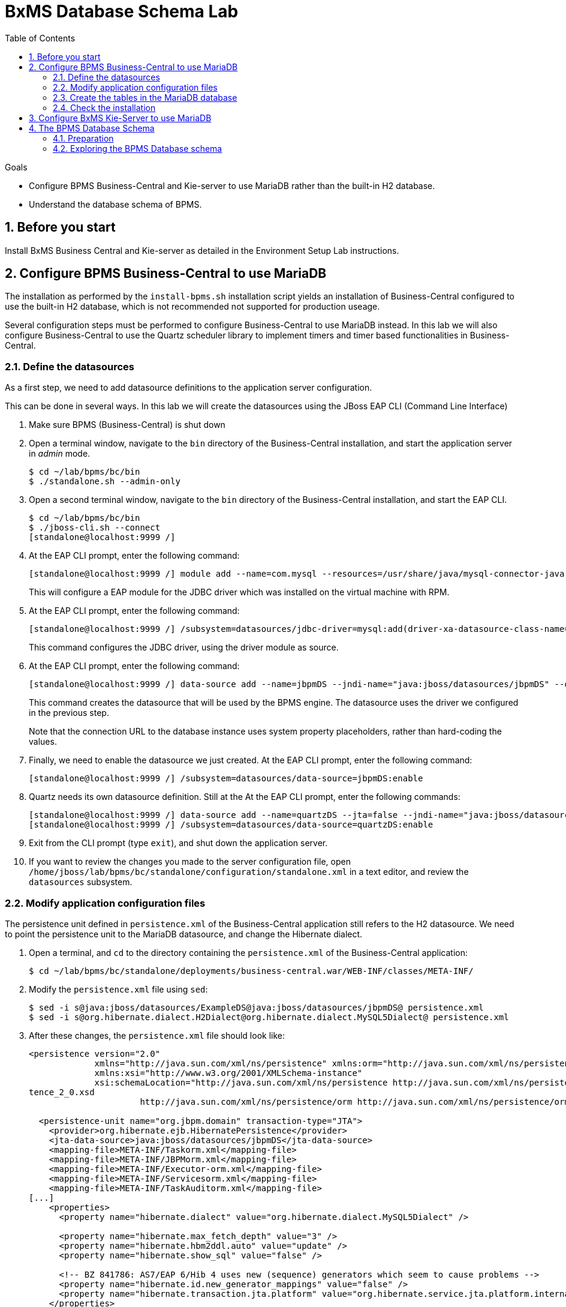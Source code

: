 :scrollbar:
:data-uri:
:toc2:

= BxMS Database Schema Lab

.Goals

* Configure BPMS Business-Central and Kie-server to use MariaDB rather than the built-in H2 database.
* Understand the database schema of BPMS.

:numbered:

== Before you start

Install BxMS Business Central and Kie-server as detailed in the Environment Setup Lab instructions.

== Configure BPMS Business-Central to use MariaDB

The installation as performed by the `install-bpms.sh` installation script yields an installation of Business-Central configured to use the built-in H2 database, which is not recommended not supported for production useage.

Several configuration steps must be performed to configure Business-Central to use MariaDB instead. In this lab we will also configure Business-Central to use the Quartz scheduler library to implement timers and timer based functionalities in Business-Central.

=== Define the datasources

As a first step, we need to add datasource definitions to the application server configuration.

This can be done in several ways. In this lab we will create the datasources using the JBoss EAP CLI (Command Line Interface)

. Make sure BPMS (Business-Central) is shut down
. Open a terminal window, navigate to the `bin` directory of the Business-Central installation, and start the application server in _admin_ mode.
+
----
$ cd ~/lab/bpms/bc/bin
$ ./standalone.sh --admin-only
----
. Open a second terminal window, navigate to the `bin` directory of the Business-Central installation, and start the EAP CLI.
+
----
$ cd ~/lab/bpms/bc/bin
$ ./jboss-cli.sh --connect
[standalone@localhost:9999 /]
----
. At the EAP CLI prompt, enter the following command:
+
----
[standalone@localhost:9999 /] module add --name=com.mysql --resources=/usr/share/java/mysql-connector-java.jar --dependencies=javax.api,javax.transaction.api
----
+
This will configure a EAP module for the JDBC driver which was installed on the virtual machine with RPM.
. At the EAP CLI prompt, enter the following command:
+
----
[standalone@localhost:9999 /] /subsystem=datasources/jdbc-driver=mysql:add(driver-xa-datasource-class-name=com.mysql.jdbc.jdbc2.optional.MysqlXADataSource,driver-name=mysql,driver-module-name=com.mysql
----
+
This command configures the JDBC driver, using the driver module as source.
. At the EAP CLI prompt, enter the following command:
+
----
[standalone@localhost:9999 /] data-source add --name=jbpmDS --jndi-name="java:jboss/datasources/jbpmDS" --driver-name=mysql --user-name=jboss --password=jboss --exception-sorter-class-name=org.jboss.jca.adapters.jdbc.extensions.mysql.MySQLExceptionSorter --valid-connection-checker-class-name=org.jboss.jca.adapters.jdbc.extensions.mysql.MySQLValidConnectionChecker --connection-url="jdbc:mysql://${mysql.host.ip}:${mysql.host.port}/${mysql.bpms.schema}?transformedBitIsBoolean=true&sessionVariables=storage_engine=InnoDB"
----
+
This command creates the datasource that will be used by the BPMS engine. The datasource uses the driver we configured in the previous step.
+
Note that the connection URL to the database instance uses system property placeholders, rather than hard-coding the values.
. Finally, we need to enable the datasource we just created. At the EAP CLI prompt, enter the following command:
+
----
[standalone@localhost:9999 /] /subsystem=datasources/data-source=jbpmDS:enable
----
. Quartz needs its own datasource definition. Still at the At the EAP CLI prompt, enter the following commands:
+
----
[standalone@localhost:9999 /] data-source add --name=quartzDS --jta=false --jndi-name="java:jboss/datasources/quartzDS" --driver-name=mysql --user-name=jboss --password=jboss --exception-sorter-class-name=org.jboss.jca.adapters.jdbc.extensions.mysql.MySQLExceptionSorter --valid-connection-checker-class-name=org.jboss.jca.adapters.jdbc.extensions.mysql.MySQLValidConnectionChecker --connection-url="jdbc:mysql://${mysql.host.ip}:${mysql.host.port}/${mysql.bpms.schema}?transformedBitIsBoolean=true&sessionVariables=storage_engine=InnoDB"
[standalone@localhost:9999 /] /subsystem=datasources/data-source=quartzDS:enable
----
. Exit from the CLI prompt (type `exit`), and shut down the application server.
. If you want to review the changes you made to the server configuration file, open `/home/jboss/lab/bpms/bc/standalone/configuration/standalone.xml` in a text editor, and review the `datasources` subsystem.

=== Modify application configuration files

The persistence unit defined in `persistence.xml` of the Business-Central application still refers to the H2 datasource. We need to point the persistence unit to the MariaDB datasource, and change the Hibernate dialect.

. Open a terminal, and `cd` to the directory containing the `persistence.xml` of the Business-Central application:
+
----
$ cd ~/lab/bpms/bc/standalone/deployments/business-central.war/WEB-INF/classes/META-INF/
----
. Modify the `persistence.xml` file using `sed`:
+
----
$ sed -i s@java:jboss/datasources/ExampleDS@java:jboss/datasources/jbpmDS@ persistence.xml
$ sed -i s@org.hibernate.dialect.H2Dialect@org.hibernate.dialect.MySQL5Dialect@ persistence.xml
----
. After these changes, the `persistence.xml` file should look like:
+
----
<persistence version="2.0"
             xmlns="http://java.sun.com/xml/ns/persistence" xmlns:orm="http://java.sun.com/xml/ns/persistence/orm"
             xmlns:xsi="http://www.w3.org/2001/XMLSchema-instance"
             xsi:schemaLocation="http://java.sun.com/xml/ns/persistence http://java.sun.com/xml/ns/persistence/persis
tence_2_0.xsd
                      http://java.sun.com/xml/ns/persistence/orm http://java.sun.com/xml/ns/persistence/orm_2_0.xsd">

  <persistence-unit name="org.jbpm.domain" transaction-type="JTA">
    <provider>org.hibernate.ejb.HibernatePersistence</provider>
    <jta-data-source>java:jboss/datasources/jbpmDS</jta-data-source>
    <mapping-file>META-INF/Taskorm.xml</mapping-file>
    <mapping-file>META-INF/JBPMorm.xml</mapping-file>
    <mapping-file>META-INF/Executor-orm.xml</mapping-file>
    <mapping-file>META-INF/Servicesorm.xml</mapping-file>
    <mapping-file>META-INF/TaskAuditorm.xml</mapping-file>
[...]
    <properties>
      <property name="hibernate.dialect" value="org.hibernate.dialect.MySQL5Dialect" />

      <property name="hibernate.max_fetch_depth" value="3" />
      <property name="hibernate.hbm2ddl.auto" value="update" />
      <property name="hibernate.show_sql" value="false" />

      <!-- BZ 841786: AS7/EAP 6/Hib 4 uses new (sequence) generators which seem to cause problems -->
      <property name="hibernate.id.new_generator_mappings" value="false" />
      <property name="hibernate.transaction.jta.platform" value="org.hibernate.service.jta.platform.internal.JBossAppServerJtaPlatform" />
    </properties>
  </persistence-unit>
----
. The Dashboard application also has a reference to the H2 datasource that needs to be changed. In a terminal, and `cd` to the directory containing the `jboss-web.xml` of the Dashboard application:
+
----
$ cd ~/lab/bpms/bc/standalone/deployments/dashbuilder.war/WEB-INF/
----
. Change the reference to `ExampleDS` using `sed`:
+
----
$ sed -i s@java:jboss/datasources/ExampleDS@java:jboss/datasources/jbpmDS@ jboss-web.xml
----
. After the change, the `jboss-web.xml` file should look like:
+
----
<jboss-web>
    <context-root>/dashbuilder</context-root>
    <resource-ref>
        <res-ref-name>jdbc/dashbuilder</res-ref-name>
        <res-type>javax.sql.DataSource</res-type>
        <jndi-name>java:jboss/datasources/jbpmDS</jndi-name>
    </resource-ref>

    <!--
        Use by default the JBoss EAP security domain.
        In order to access as superuser to the Dashboard Builder app you must create a user with login="root".
        (Users can be registered using the bin/add-user.sh command)

        If you choose to use a custom security domain then you should define it into the
        <jboss-eap-home>/standalone/configuration/standalone.xml file.
     -->
    <security-domain>other</security-domain>

</jboss-web>
----
. To use the Quartz library, we also need to provide a Quartz properties file, which will be used by the Quartz library to configure itself. +
A Quartz properties has been provided on the virtual machine in the `/opt/install/scripts/bpms/quartz` directory. +
Review the `quartz.properties` configuration file. More details on how to configure quartz can be found at http://www.quartz-scheduler.org/documentation. BPMS uses version 1.8.5 of the Quartz library.

=== Create the tables in the MariaDB database

Creating the BPMS database tables in the database is not strictly necessary. The BPMS engine leverages JPA, and as such the database tables can be created on the fly at server startup. However it is recommended to use the provided DDL scripts to create the database upfront, as these DDL scripts also contain definitions for indexes that won't be created if we let JPA handle the database creation. +
Also, in an enterprise environment the user associated with the datasource often won't have create table privileges, which makes it mandatory to create the tables upfront. +
If we use quartz as implementation for timers, we need also to create the Quartz tables (these cannot be created automatically at server startup).

The DDL scripts for BPMS are included in the _BPMS Supplementary Tools_ package, which can be downloaded from the CSP. It contains DDL scripts for MySQL and PostgreSQL, as wel as DB2, Oracle, SQLServer and Sybase.

The DDL scripts for MySQL/MariaDB have been added to the lab virtual machine, in the `/opt/install/scripts/bpms/ddl` directory.

. In a terminal window, login into MariaDB:
+
----
$ mysql --user=root
----
. Create the database for Business-Central, and grant privileges to the `jboss` user (this is the user we defined in the datasource). Once done, exit from the mysql prompt.
+
----
MariaDB [(none)]> CREATE DATABASE IF NOT EXISTS bpmsbc;
MariaDB [(none)]> GRANT ALL ON bpmsbc.* TO 'jboss'@'localhost' IDENTIFIED BY 'jboss';
MariaDB [(none)]> GRANT ALL ON bpmsbc.* TO 'jboss'@'%' IDENTIFIED BY 'jboss';
MariaDB [(none)]> exit
----
. Create the BPMS database tables using the ddl scripts:
+
----
$ mysql --user=jboss --password=jboss bpmsbc < /opt/install/scripts/bpms/ddl/mysql5-jbpm-schema.sql
$ mysql --user=jboss --password=jboss bpmsbc < /opt/install/scripts/bpms/ddl/mysql5-dashbuilder-schema.sql
$ mysql --user=jboss --password=jboss bpmsbc < /opt/install/scripts/bpms/ddl/quartz_tables_mysql.sql
----

=== Check the installation

Now we can start the Business-Central instance and validate our configuration.

. In a terminal window, `cd` to `home/jboss/lab/bpms/bc`.
. Open the `bin/standalone.conf` file for editing:
+
----
$ pluma bin/standalone.conf
----
. In the `standalone.conf`, the system properties for the MariaDB database have already been added (around line 77). +
However, to configure the BPMS engine to use Quartz, we need to point the `org.quartz.properties` system variable to the Quartz properties file. +
At the end of the file, add the following line:
+
----
JAVA_OPTS="$JAVA_OPTS -Dorg.quartz.properties=/opt/install/scripts/bpms/quartz/quartz.properties"
----
+
Save the file.
. To start the server:
+
----
$ ./bin/standalone.sh
----
. The server should start without errors.

== Configure BxMS Kie-Server to use MariaDB

The steps required to configure Kie-server to use MariaDB rather than the built-in H2 database are similar to what we needed to do for Business-Central.

The difference lies in the fact that there is no `persistence.xml` configuration file we need to adapt. With Kie-server, the persistence unit is built programmatically when the BPM extension is started. Configuration is provided through system properties.

. Repeat the steps performed above to define the datasource, but now use the KIE-server installation that you can find in `home/jboss/lab/bpms/kie-server`. +
Remember we use a port offset of 150 to launch Kie-server. So to connect to the server from the CLI, use the following command:
+
----
$ ./jboss-cli.sh --connect --controller=127.0.0.1:10149
----
. Repeat the steps to create the tables in the database, but this time create and use the `bpmskieserver` schema. As Kie-server does not use Dashbuilder, there is no need to import the dashboard tables.
. Open the `/home/jboss/lab/bpms/kie-server/bin/standalone.conf` file for editing. At the bottom of the file, add the following lines:
+
----
JAVA_OPTS="$JAVA_OPTS -Dorg.kie.server.persistence.ds=java:jboss/datasources/jbpmDS"
JAVA_OPTS="$JAVA_OPTS -Dorg.kie.server.persistence.dialect=org.hibernate.dialect.MySQL5Dialect"
JAVA_OPTS="$JAVA_OPTS -Dorg.quartz.properties=/opt/install/scripts/bpms/quartz/quartz.properties"
----
+
Save the file.
. Start the server and make sure there are no errors in the logs

== The BPMS Database Schema

In the second part of this we will explore the BPMS database schema. We'll use some very simple example processes to illustrate where and how data is stored in the BPMS database.

=== Preparation

. Clone the lab project from github. +
In a terminal window, `cd` to the `lab` folder and issue the following command:
+
----
$ cd ~/lab
$ git clone https://github.com/gpe-mw-training/bxms-advanced-infrastructure-lab
----
. Build and install the project kjar into the local maven repository:
+
----
$ cd ~/lab/bxms-advanced-infrastructure-lab/process-kjar
$ mvn clean install
----
. Create a user `user1` belonging to group `group1` in Kie-server. We will use this user to work with User Tasks in our sample processes. +
In a terminal window, `cd` to the `bin` dirrectory of Kie-server, and issue the following command:
+
----
$ cd ~/lab/bpms/kieserver/bin
$ ./add-user.sh -u user1 -p user -g kie-server,group1 -a -s -sc /home/jboss/lab/bpms/kieserver/standalone/configuration
----
. Start the Kie-server, and deploy the kjar we built in the previous step using `curl`.
+
----
$ curl -X PUT -H "Accept:application/json" -H "Content-Type:application/json" --user jboss:bpms -d '{ "release-id" : { "group-id" : "com.redhat.gpte.bpms-advanced-infrastructure", "artifact-id" : "process-kjar", "version" : "1.0" } }' "http://localhost:8230/kie-server/services/rest/server/containers/container1"
----
+
You should recieve a response like this:
+
----
{
  "type" : "SUCCESS",
  "msg" : "Container container1 successfully deployed with module com.redhat.gpte.bpms-advanced-infrastructure:process-kjar:1.0.",
  "result" : {
    "kie-container" : {
      "status" : "STARTED",
      "messages" : [ ],
      "container-id" : "container1",
      "release-id" : {
        "version" : "1.0",
        "group-id" : "com.redhat.gpte.bpms-advanced-infrastructure",
        "artifact-id" : "process-kjar"
      },
      "resolved-release-id" : {
        "version" : "1.0",
        "group-id" : "com.redhat.gpte.bpms-advanced-infrastructure",
        "artifact-id" : "process-kjar"
      },
      "config-items" : [ ]
    }
  }
}
----

The kjar that you just deployed contains 2 very simple processes.

* `process-with-usertask` : this process has a User Task assigned to group1. The process takes a process variable `var` of type `String`, which is passed to the user task.
+
image::images/process-with-usertask.png[]

* `process-with-timer` : this is essentially the same process, but now with a timer attached to the User Task node. The timer fires after 5 minutes.
+
image::images/process-with-timer.png[]


=== Exploring the BPMS Database schema

. In a terminal window, log into the MariaDB database, using the `bpmskieserver` schema.
+
----
$ mysql --user=jboss --password=jboss bpmskieserver
----
. The BPMS database schema consists of 53 tables.
+
----
MariaDB [bpmskieserver]> show tables;
----
+
----
+--------------------------------+
| Tables_in_bpmskieserver        |
+--------------------------------+
| attachment                     |
| audittaskimpl                  |
| bamtasksummary                 |
| booleanexpression              |
| content                        |
[...]
| requestinfo                    |
| sessioninfo                    |
| task                           |
| task_comment                   |
| taskdef                        |
| taskevent                      |
| taskvariableimpl               |
| variableinstancelog            |
| workiteminfo                   |
+--------------------------------+
53 rows in set (0.00 sec)
----
+
The tables starting with `qrtz_` are used by the Quartz scheduler. +
At this point in time all the tables are empty.
. Start an instance of the `process-with-usertask` process, using curl. The process instance will progress to the creation of the User Task, and will then be persisted in the database.
+
----
$ curl -X POST -H "Accept: application/json" -H "Content-Type: application/json" --user jboss:bpms -d '{ "var" : "before user task" }'  "http://localhost:8230/kie-server/services/rest/server/containers/container1/processes/bpms-advanced-infrastructure.process-with-usertask/instances"
----
. The process instance state is stored in the `processinstanceinfo` table.
+
----
MariaDB [bpmskieserver]> select * from processinstanceinfo \G
----
+
----
*************************** 1. row ***************************
              InstanceId: 1
    lastModificationDate: 2016-08-14 18:27:38
            lastReadDate: 2016-08-14 18:27:38
               processId: bpms-advanced-infrastructure.process-with-usertask
processInstanceByteArray: �z  pRuleFlow
 J Horg.drools.core.marshalling.impl.SerializablePlaceholderResolverStrategyM�sr java.util.ArrayListx��� I sizexp   w   t before user taskxR�
RuleFlow2bpms-advanced-infrastructure.process-with-usertask (B
var     ` jprocessStartEventr)
%_2C168008-BB85-4E11-8B79-97BDA4BEA059zprocess-with-usertask�
               startDate: 2016-08-14 18:27:38
                   state: 1
                 OPTLOCK: 2
1 row in set (0.00 sec)
----
+
Note that the process variables are stored as a byte array in the `processInstanceByteArray` column, which is of type BLOB.
. The kjar uses `PER_REQUEST` runtime strategy. So for each request a new _ksession_ is created and disposed of at the end of the request. Session state is not stored. You can check this by querying the `sessioninfo` table:
+
----
MariaDB [bpmskieserver]> select * from sessioninfo;
----
+
----
Empty set (0.00 sec)
----
. A User Task has been created, and its state stored in the `task` table:
+
----
MariaDB [bpmskieserver]> select * from task \G
----
+
----
*************************** 1. row ***************************
                id: 1
          archived: 0
 allowedToDelegate: NULL
       description:
          formName: NULL
              name: Task
          priority: 0
   subTaskStrategy: NoAction
           subject:
    activationTime: 2016-08-14 18:27:38
         createdOn: 2016-08-14 18:27:38
      deploymentId: container1
documentAccessType: 0
 documentContentId: 1
      documentType: java.util.HashMap
    expirationTime: NULL
   faultAccessType: NULL
    faultContentId: -1
         faultName: NULL
         faultType: NULL
  outputAccessType: NULL
   outputContentId: -1
        outputType: NULL
          parentId: -1
    previousStatus: 0
         processId: bpms-advanced-infrastructure.process-with-usertask
 processInstanceId: 1
  processSessionId: 1
          skipable: 1
            status: Ready
        workItemId: 1
          taskType: NULL
           OPTLOCK: 1
  taskInitiator_id: NULL
    actualOwner_id: NULL
      createdBy_id: NULL
1 row in set (0.00 sec)
----
+
The task has not been claimed nor started, so the actual owner is still `NULL`. +
As with process instances, the state of the task variables is stored as a byte array, in the `content` table:
+
----
MariaDB [bpmskieserver]> select * from content \G
----
+
----
*************************** 1. row ***************************
     id: 1
content: �z
 J Horg.drools.core.marshalling.impl.SerializablePlaceholderResolverStrategyd�sr java.util.ArrayListx��� I sizexp   w   t truet Taskt before user taskt group1xRO

        Skippable

NodeName

taskVar

GroupId
1 row in set (0.00 sec)
----
. Users and groups are stored in the `organizationalentity` table. The BPMS engine stores only a reference to users and groups, not the relationship between both. Users and groups are added to the table when 'seen' for the first time by the engine.
+
----
MariaDB [bpmskieserver]> select * from organizationalentity;
----
+
----
+-------+----------------+
| DTYPE | id             |
+-------+----------------+
| User  | Administrator  |
| Group | Administrators |
| Group | group1         |
+-------+----------------+
3 rows in set (0.00 sec)
----
. The potential owners of a task are stored in the `peopleassignments_potowners` table. In our case, the User Task is assigned to `group1`, so this table contains one row:
+
----
MariaDB [bpmskieserver]> select * from peopleassignments_potowners;
----
+
----
+---------+-----------+
| task_id | entity_id |
+---------+-----------+
|       1 | group1    |
+---------+-----------+
1 row in set (0.00 sec)
----
. The BPMS database schema contains a number of audit tables, where state changes are stored. +
For processes these tables are `processinstancelog`, `nodeinstancelog` and `variableinstancelog`, for storing audit around process instances, node transitions and process variable value changes. +
To see what is stored in these tables, use the following queries:
+
----
MariaDB [bpmskieserver]> select * from processinstancelog \G
MariaDB [bpmskieserver]> select * from nodeinstancelog \G
MariaDB [bpmskieserver]> select * from nodeinstancelog \G
----
. For tasks, the audit tables are `audittaskimpl` and `taskvariableimpl`:
+
----
MariaDB [bpmskieserver]> select * from audittaskimpl \G
MariaDB [bpmskieserver]> select * from taskvariableimpl \G
----
. We can now claim and start the task. This will change the task status, which is stored in the `task` status. +
.. Before claiming the task:
+
----
MariaDB [bpmskieserver]> select id,status,actualOwner_id from task;
----
+
----
+----+--------+----------------+
| id | status | actualOwner_id |
+----+--------+----------------+
|  1 | Ready  | NULL           |
+----+--------+----------------+
----
.. Claim the task with curl:
+
----
$ curl -X PUT -H "Accept: application/json" -H "Content-Type: application/json" --user user1:user "http://localhost:8230/kie-server/services/rest/server/containers/container1/tasks/1/states/claimed"
----
+
----
MariaDB [bpmskieserver]> select id,status,actualOwner_id from task;
----
+
----
+----+----------+----------------+
| id | status   | actualOwner_id |
+----+----------+----------------+
|  1 | Reserved | user1          |
+----+----------+----------------+
----
+
----
MariaDB [bpmskieserver]> select * from organizationalentity;
----
+
----
+-------+----------------+
| DTYPE | id             |
+-------+----------------+
| User  | Administrator  |
| Group | Administrators |
| Group | group1         |
| Group | kie-server     |
| User  | user1          |
+-------+----------------+
----
.. Start the task:
+
----
$ curl -X PUT -H "Accept: application/json" -H "Content-Type: application/json" --user user1:user "http://localhost:8230/kie-server/services/rest/server/containers/container1/tasks/1/states/started"
----
+
----
MariaDB [bpmskieserver]> select id,status,actualOwner_id from task;
----
+
----
+----+------------+----------------+
| id | status     | actualOwner_id |
+----+------------+----------------+
|  1 | InProgress | user1          |
+----+------------+----------------+
1 row in set (0.00 sec)
----
.. Complete the task:
+
----
$ curl -X PUT -H "Accept: application/json" -H "Content-Type: application/json" --user user1:user -d '{ "taskVar" : "after the user task" }' "http://localhost:8230/kie-server/services/rest/server/containers/container1/tasks/1/states/completed"
----
. Once the task is completed, the process instance reaches an end node, and completes. +
As a result the data in the `processinfo` table for this process instance is purged:
+
----
MariaDB [bpmskieserver]> select * from processinstanceinfo;
----
+
----
Empty set (0.00 sec)
----
. The process log tables (`processinstancelog`, `nodeinstancelog`, `variableinstancelog`) are not cleared when a process instance completes.
+
----
MariaDB [bpmskieserver]> select * from processinstancelog \G
----
+
----
*************************** 1. row ***************************
                        id: 1
            correlationKey: NULL
                  duration: 21112997
                  end_date: 2016-08-15 00:19:30
                externalId: container1
             user_identity: jboss
                   outcome: NULL
   parentProcessInstanceId: -1
                 processId: bpms-advanced-infrastructure.process-with-usertask
processInstanceDescription: process-with-usertask
         processInstanceId: 1
               processName: process-with-usertask
            processVersion: 1.0
                start_date: 2016-08-14 18:27:38
                    status: 2
1 row in set (0.00 sec)
----
+
The task tables (`task`, `peopleassignments_*`, `content`, `audittaskimpl`, `taskvariableimpl`) are also not cleared when the task completes or the process instance finishes.
. In our installation, timers are managed by the Quartz library, and also stored in the database. To see this in action, start an instance of the `process-with-timer` process:
+
----
$ curl -X POST -H "Accept: application/json" -H "Content-Type: application/json" --user jboss:bpms -d '{ "var" : "before user task" }'  "http://localhost:8230/kie-server/services/rest/server/containers/container1/processes/bpms-advanced-infrastructure.process-with-timer/instances"
----
+
The timer definition has been stored in the `qrtz_triggers` table:
+
----
MariaDB [bpmskieserver]> select * from qrtz_triggers \G
----
+
----
*************************** 1. row ***************************
  TRIGGER_NAME: 5-2-1_trigger
 TRIGGER_GROUP: jbpm
      JOB_NAME: 5-2-1
     JOB_GROUP: jbpm
   IS_VOLATILE: 0
   DESCRIPTION: NULL
NEXT_FIRE_TIME: 1471214932454
PREV_FIRE_TIME: -1
      PRIORITY: 5
 TRIGGER_STATE: WAITING
  TRIGGER_TYPE: SIMPLE
    START_TIME: 1471214932454
      END_TIME: 0
 CALENDAR_NAME: NULL
 MISFIRE_INSTR: 0
      JOB_DATA:
1 row in set (0.00 sec)
----
. If you wait a couple of minutes (the timer delay has been set to 5 minutes), the timer will fire, and the row in the `qrtz_triggers` table is removed.
. When using `PER_PROCESS_INSTANCE` runtime strategy, the same ksession will be used during the lifetime of the process instance. In this case the session state wil be persisted into the `sessioninfo` database table and linked to the process instance. Every request for a process instance will start with rehydrating a ksession from the persisted state. To illustrate this:
.. In a terminal window, `cd` to `/home/jboss/cd lab/bxms-advanced-infrastructure-lab/process-kjar/`.
.. Open the `src/main/resources/META-INF/kie-deployment-descriptor.xml` for editing.
.. In the file, replace `<runtime-strategy>PER_REQUEST</runtime-strategy>` with `<runtime-strategy>PER_PROCESS_INSTANCE</runtime-strategy>`. +
Save the file.
.. Open the `pom.xml` file for editing.
.. In the file, change the version of the project to `1.1`. +
Save the file.
.. Rebuild the project:
+
----
$ mvn clean install
----
.. Deploy the newly built kjar.
+
----
$ curl -X PUT -H "Accept:application/json" -H "Content-Type:application/json" --user jboss:bpms -d '{ "release-id" : { "group-id" : "com.redhat.gpte.bpms-advanced-infrastructure", "artifact-id" : "process-kjar", "version" : "1.1" } }' "http://localhost:8230/kie-server/services/rest/server/containers/container2"
----
.. Create an instance of the `process-with-usertask` process.
+
----
$ curl -X POST -H "Accept: application/json" -H "Content-Type: application/json" --user jboss:bpms -d '{ "var" : "before user task" }'  "http://localhost:8230/kie-server/services/rest/server/containers/container2/processes/bpms-advanced-infrastructure.process-with-usertask/instances"
----
.. Check that a row has been inserted in the `sessioninfo` table:
+
----
MariaDB [bpmskieserver]> select * from sessioninfo \G
----
+
----
*************************** 1. row ***************************
                  id: 17
lastModificationDate: 2016-08-15 04:46:19
      rulesByteArray: �w|
 R  h     B#
MAIN   (���������@ "
MAINR5
DEFAULT"*
&org.drools.core.reteoo.InitialFactImpl "h
           startDate: 2016-08-15 04:46:19
             OPTLOCK: 2
1 row in set (0.00 sec)
----
.. The `contextmappinginfo` table links the persisted ksession to the process instance:
+
----
MariaDB [bpmskieserver]> select * from contextmappinginfo;
----
+
----
+-----------+------------+-------------+------------+---------+
| mappingId | CONTEXT_ID | KSESSION_ID | OWNER_ID   | OPTLOCK |
+-----------+------------+-------------+------------+---------+
|         1 | 6          |          17 | container2 |       0 |
+-----------+------------+-------------+------------+---------+
1 row in set (0.00 sec)
----
+
The `context_id` column contains the id of the processinstance.
.. When the process instance completes, the matching rows in the `sessioninfo` and `contextmappinginfo` tables are deleted. +
You can verify this by completing the User Task of the process created above.
. When using "SINGLETON" runtime strategy, one ksession is shared by all process instances of a deployment. The session state is kept in memory as long as the server is up. When shutting down the server, the session state is serialized to disk. +
So in this case the `sessioninfo` table will not be used.

ifdef::showscript[]
endif::showscript[]
